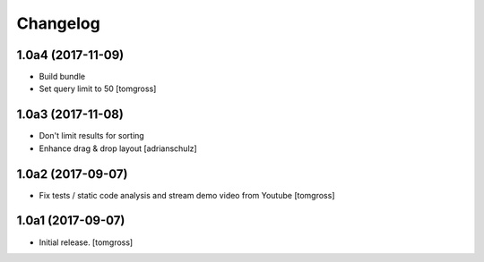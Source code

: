 Changelog
=========


1.0a4 (2017-11-09)
------------------

- Build bundle
- Set query limit to 50
  [tomgross]


1.0a3 (2017-11-08)
------------------

- Don't limit results for sorting
- Enhance drag & drop layout
  [adrianschulz]


1.0a2 (2017-09-07)
------------------

- Fix tests / static code analysis and stream demo video from Youtube
  [tomgross]


1.0a1 (2017-09-07)
------------------

- Initial release.
  [tomgross]
